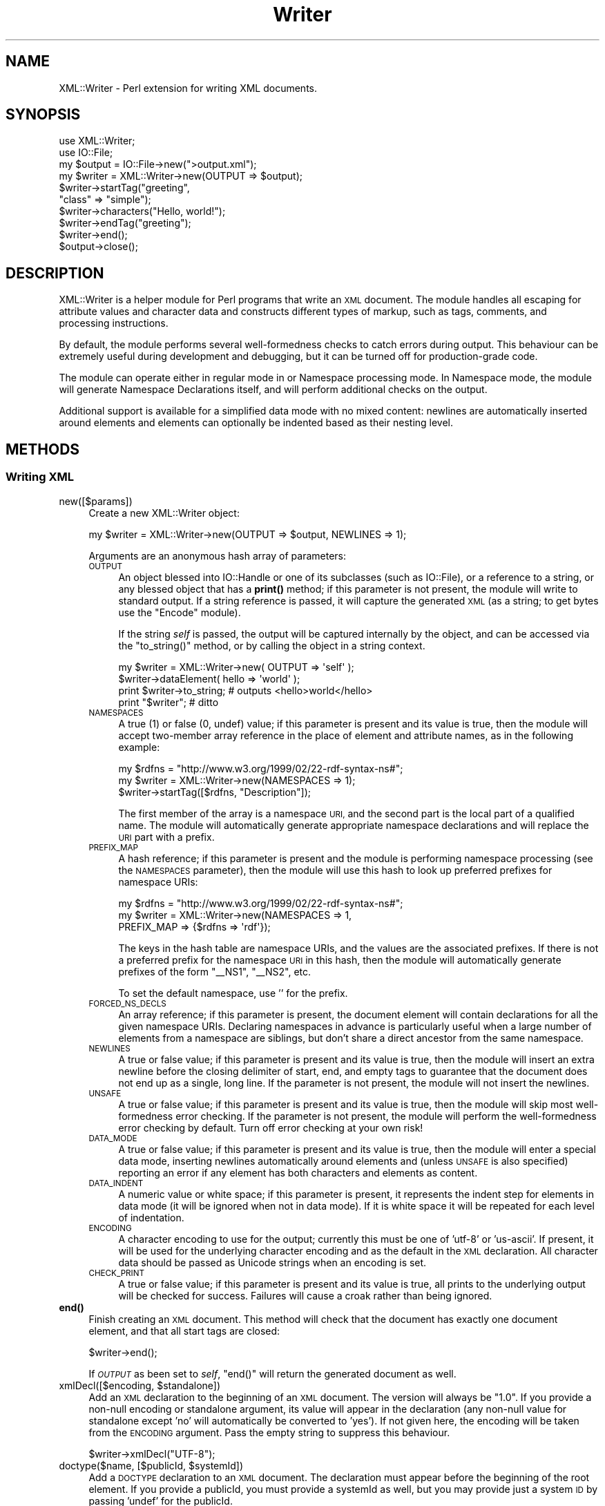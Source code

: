 .\" Automatically generated by Pod::Man 4.11 (Pod::Simple 3.35)
.\"
.\" Standard preamble:
.\" ========================================================================
.de Sp \" Vertical space (when we can't use .PP)
.if t .sp .5v
.if n .sp
..
.de Vb \" Begin verbatim text
.ft CW
.nf
.ne \\$1
..
.de Ve \" End verbatim text
.ft R
.fi
..
.\" Set up some character translations and predefined strings.  \*(-- will
.\" give an unbreakable dash, \*(PI will give pi, \*(L" will give a left
.\" double quote, and \*(R" will give a right double quote.  \*(C+ will
.\" give a nicer C++.  Capital omega is used to do unbreakable dashes and
.\" therefore won't be available.  \*(C` and \*(C' expand to `' in nroff,
.\" nothing in troff, for use with C<>.
.tr \(*W-
.ds C+ C\v'-.1v'\h'-1p'\s-2+\h'-1p'+\s0\v'.1v'\h'-1p'
.ie n \{\
.    ds -- \(*W-
.    ds PI pi
.    if (\n(.H=4u)&(1m=24u) .ds -- \(*W\h'-12u'\(*W\h'-12u'-\" diablo 10 pitch
.    if (\n(.H=4u)&(1m=20u) .ds -- \(*W\h'-12u'\(*W\h'-8u'-\"  diablo 12 pitch
.    ds L" ""
.    ds R" ""
.    ds C` ""
.    ds C' ""
'br\}
.el\{\
.    ds -- \|\(em\|
.    ds PI \(*p
.    ds L" ``
.    ds R" ''
.    ds C`
.    ds C'
'br\}
.\"
.\" Escape single quotes in literal strings from groff's Unicode transform.
.ie \n(.g .ds Aq \(aq
.el       .ds Aq '
.\"
.\" If the F register is >0, we'll generate index entries on stderr for
.\" titles (.TH), headers (.SH), subsections (.SS), items (.Ip), and index
.\" entries marked with X<> in POD.  Of course, you'll have to process the
.\" output yourself in some meaningful fashion.
.\"
.\" Avoid warning from groff about undefined register 'F'.
.de IX
..
.nr rF 0
.if \n(.g .if rF .nr rF 1
.if (\n(rF:(\n(.g==0)) \{\
.    if \nF \{\
.        de IX
.        tm Index:\\$1\t\\n%\t"\\$2"
..
.        if !\nF==2 \{\
.            nr % 0
.            nr F 2
.        \}
.    \}
.\}
.rr rF
.\" ========================================================================
.\"
.IX Title "Writer 3"
.TH Writer 3 "2014-06-05" "perl v5.30.3" "User Contributed Perl Documentation"
.\" For nroff, turn off justification.  Always turn off hyphenation; it makes
.\" way too many mistakes in technical documents.
.if n .ad l
.nh
.SH "NAME"
XML::Writer \- Perl extension for writing XML documents.
.SH "SYNOPSIS"
.IX Header "SYNOPSIS"
.Vb 2
\&  use XML::Writer;
\&  use IO::File;
\&
\&  my $output = IO::File\->new(">output.xml");
\&
\&  my $writer = XML::Writer\->new(OUTPUT => $output);
\&  $writer\->startTag("greeting",
\&                    "class" => "simple");
\&  $writer\->characters("Hello, world!");
\&  $writer\->endTag("greeting");
\&  $writer\->end();
\&  $output\->close();
.Ve
.SH "DESCRIPTION"
.IX Header "DESCRIPTION"
XML::Writer is a helper module for Perl programs that write an \s-1XML\s0
document.  The module handles all escaping for attribute values and
character data and constructs different types of markup, such as tags,
comments, and processing instructions.
.PP
By default, the module performs several well-formedness checks to
catch errors during output.  This behaviour can be extremely useful
during development and debugging, but it can be turned off for
production-grade code.
.PP
The module can operate either in regular mode in or Namespace
processing mode.  In Namespace mode, the module will generate
Namespace Declarations itself, and will perform additional checks on
the output.
.PP
Additional support is available for a simplified data mode with no
mixed content: newlines are automatically inserted around elements and
elements can optionally be indented based as their nesting level.
.SH "METHODS"
.IX Header "METHODS"
.SS "Writing \s-1XML\s0"
.IX Subsection "Writing XML"
.IP "new([$params])" 4
.IX Item "new([$params])"
Create a new XML::Writer object:
.Sp
.Vb 1
\&  my $writer = XML::Writer\->new(OUTPUT => $output, NEWLINES => 1);
.Ve
.Sp
Arguments are an anonymous hash array of parameters:
.RS 4
.IP "\s-1OUTPUT\s0" 4
.IX Item "OUTPUT"
An object blessed into IO::Handle or one of its subclasses (such as IO::File),
or a reference to a string, or any blessed object that has a \fBprint()\fR method;
if this parameter is not present, the module will write to standard output. If
a string reference is passed, it will capture the generated \s-1XML\s0 (as a string;
to get bytes use the \f(CW\*(C`Encode\*(C'\fR module).
.Sp
If the string \fIself\fR is passed, the output will be captured internally by the
object, and can be accessed via the \f(CW\*(C`to_string()\*(C'\fR method, or by calling the
object in a string context.
.Sp
.Vb 1
\&    my $writer = XML::Writer\->new( OUTPUT => \*(Aqself\*(Aq );
\&
\&    $writer\->dataElement( hello => \*(Aqworld\*(Aq );
\&
\&    print $writer\->to_string;  # outputs <hello>world</hello>
\&    print "$writer";           # ditto
.Ve
.IP "\s-1NAMESPACES\s0" 4
.IX Item "NAMESPACES"
A true (1) or false (0, undef) value; if this parameter is present and
its value is true, then the module will accept two-member array
reference in the place of element and attribute names, as in the
following example:
.Sp
.Vb 3
\&  my $rdfns = "http://www.w3.org/1999/02/22\-rdf\-syntax\-ns#";
\&  my $writer = XML::Writer\->new(NAMESPACES => 1);
\&  $writer\->startTag([$rdfns, "Description"]);
.Ve
.Sp
The first member of the array is a namespace \s-1URI,\s0 and the second part
is the local part of a qualified name.  The module will automatically
generate appropriate namespace declarations and will replace the \s-1URI\s0
part with a prefix.
.IP "\s-1PREFIX_MAP\s0" 4
.IX Item "PREFIX_MAP"
A hash reference; if this parameter is present and the module is
performing namespace processing (see the \s-1NAMESPACES\s0 parameter), then
the module will use this hash to look up preferred prefixes for
namespace URIs:
.Sp
.Vb 3
\&  my $rdfns = "http://www.w3.org/1999/02/22\-rdf\-syntax\-ns#";
\&  my $writer = XML::Writer\->new(NAMESPACES => 1,
\&                               PREFIX_MAP => {$rdfns => \*(Aqrdf\*(Aq});
.Ve
.Sp
The keys in the hash table are namespace URIs, and the values are the
associated prefixes.  If there is not a preferred prefix for the
namespace \s-1URI\s0 in this hash, then the module will automatically
generate prefixes of the form \*(L"_\|_NS1\*(R", \*(L"_\|_NS2\*(R", etc.
.Sp
To set the default namespace, use '' for the prefix.
.IP "\s-1FORCED_NS_DECLS\s0" 4
.IX Item "FORCED_NS_DECLS"
An array reference; if this parameter is present, the document element
will contain declarations for all the given namespace URIs.
Declaring namespaces in advance is particularly useful when a large
number of elements from a namespace are siblings, but don't share a direct
ancestor from the same namespace.
.IP "\s-1NEWLINES\s0" 4
.IX Item "NEWLINES"
A true or false value; if this parameter is present and its value is
true, then the module will insert an extra newline before the closing
delimiter of start, end, and empty tags to guarantee that the document
does not end up as a single, long line.  If the parameter is not
present, the module will not insert the newlines.
.IP "\s-1UNSAFE\s0" 4
.IX Item "UNSAFE"
A true or false value; if this parameter is present and its value is
true, then the module will skip most well-formedness error checking.
If the parameter is not present, the module will perform the
well-formedness error checking by default.  Turn off error checking at
your own risk!
.IP "\s-1DATA_MODE\s0" 4
.IX Item "DATA_MODE"
A true or false value; if this parameter is present and its value is
true, then the module will enter a special data mode, inserting
newlines automatically around elements and (unless \s-1UNSAFE\s0 is also
specified) reporting an error if any element has both characters and
elements as content.
.IP "\s-1DATA_INDENT\s0" 4
.IX Item "DATA_INDENT"
A numeric value or white space; if this parameter is present, it represents the
indent step for elements in data mode (it will be ignored when not in
data mode). If it is white space it will be repeated for each level of
indentation.
.IP "\s-1ENCODING\s0" 4
.IX Item "ENCODING"
A character encoding to use for the output; currently this must be one of
\&'utf\-8' or 'us\-ascii'.
If present, it will be used for the underlying character encoding and as the
default in the \s-1XML\s0 declaration.
All character data should be passed as Unicode strings when an encoding is
set.
.IP "\s-1CHECK_PRINT\s0" 4
.IX Item "CHECK_PRINT"
A true or false value; if this parameter is present and its value is
true, all prints to the underlying output will be checked for success. Failures
will cause a croak rather than being ignored.
.RE
.RS 4
.RE
.IP "\fBend()\fR" 4
.IX Item "end()"
Finish creating an \s-1XML\s0 document.  This method will check that the
document has exactly one document element, and that all start tags are
closed:
.Sp
.Vb 1
\&  $writer\->end();
.Ve
.Sp
If \fI\s-1OUTPUT\s0\fR as been set to \fIself\fR, \f(CW\*(C`end()\*(C'\fR will return the generated
document as well.
.ie n .IP "xmlDecl([$encoding, $standalone])" 4
.el .IP "xmlDecl([$encoding, \f(CW$standalone\fR])" 4
.IX Item "xmlDecl([$encoding, $standalone])"
Add an \s-1XML\s0 declaration to the beginning of an \s-1XML\s0 document.  The
version will always be \*(L"1.0\*(R".  If you provide a non-null encoding or
standalone argument, its value will appear in the declaration (any
non-null value for standalone except 'no' will automatically be
converted to 'yes'). If not given here, the encoding will be taken from the
\&\s-1ENCODING\s0 argument. Pass the empty string to suppress this behaviour.
.Sp
.Vb 1
\&  $writer\->xmlDecl("UTF\-8");
.Ve
.ie n .IP "doctype($name, [$publicId, $systemId])" 4
.el .IP "doctype($name, [$publicId, \f(CW$systemId\fR])" 4
.IX Item "doctype($name, [$publicId, $systemId])"
Add a \s-1DOCTYPE\s0 declaration to an \s-1XML\s0 document.  The declaration must
appear before the beginning of the root element.  If you provide a
publicId, you must provide a systemId as well, but you may provide
just a system \s-1ID\s0 by passing 'undef' for the publicId.
.Sp
.Vb 1
\&  $writer\->doctype("html");
.Ve
.IP "comment($text)" 4
.IX Item "comment($text)"
Add a comment to an \s-1XML\s0 document.  If the comment appears outside the
document element (either before the first start tag or after the last
end tag), the module will add a carriage return after it to improve
readability. In data mode, comments will be treated as empty tags:
.Sp
.Vb 1
\&  $writer\->comment("This is a comment");
.Ve
.ie n .IP "pi($target [, $data])" 4
.el .IP "pi($target [, \f(CW$data\fR])" 4
.IX Item "pi($target [, $data])"
Add a processing instruction to an \s-1XML\s0 document:
.Sp
.Vb 1
\&  $writer\->pi(\*(Aqxml\-stylesheet\*(Aq, \*(Aqhref="style.css" type="text/css"\*(Aq);
.Ve
.Sp
If the processing instruction appears outside the document element
(either before the first start tag or after the last end tag), the
module will add a carriage return after it to improve readability.
.Sp
The \f(CW$target\fR argument must be a single \s-1XML\s0 name.  If you provide the
\&\f(CW$data\fR argument, the module will insert its contents following the
\&\f(CW$target\fR argument, separated by a single space.
.ie n .IP "startTag($name [, $aname1 => $value1, ...])" 4
.el .IP "startTag($name [, \f(CW$aname1\fR => \f(CW$value1\fR, ...])" 4
.IX Item "startTag($name [, $aname1 => $value1, ...])"
Add a start tag to an \s-1XML\s0 document.  Any arguments after the element
name are assumed to be name/value pairs for attributes: the module
will escape all '&', '<', '>', and '"' characters in the attribute
values using the predefined \s-1XML\s0 entities:
.Sp
.Vb 3
\&  $writer\->startTag(\*(Aqdoc\*(Aq, \*(Aqversion\*(Aq => \*(Aq1.0\*(Aq,
\&                           \*(Aqstatus\*(Aq => \*(Aqdraft\*(Aq,
\&                           \*(Aqtopic\*(Aq => \*(AqAT&T\*(Aq);
.Ve
.Sp
All start tags must eventually have matching end tags.
.ie n .IP "emptyTag($name [, $aname1 => $value1, ...])" 4
.el .IP "emptyTag($name [, \f(CW$aname1\fR => \f(CW$value1\fR, ...])" 4
.IX Item "emptyTag($name [, $aname1 => $value1, ...])"
Add an empty tag to an \s-1XML\s0 document.  Any arguments after the element
name are assumed to be name/value pairs for attributes (see \fBstartTag()\fR
for details):
.Sp
.Vb 2
\&  $writer\->emptyTag(\*(Aqimg\*(Aq, \*(Aqsrc\*(Aq => \*(Aqportrait.jpg\*(Aq,
\&                           \*(Aqalt\*(Aq => \*(AqPortrait of Emma.\*(Aq);
.Ve
.IP "endTag([$name])" 4
.IX Item "endTag([$name])"
Add an end tag to an \s-1XML\s0 document.  The end tag must match the closest
open start tag, and there must be a matching and properly-nested end
tag for every start tag:
.Sp
.Vb 1
\&  $writer\->endTag(\*(Aqdoc\*(Aq);
.Ve
.Sp
If the \f(CW$name\fR argument is omitted, then the module will automatically
supply the name of the currently open element:
.Sp
.Vb 2
\&  $writer\->startTag(\*(Aqp\*(Aq);
\&  $writer\->endTag();
.Ve
.ie n .IP "dataElement($name, $data [, $aname1 => $value1, ...])" 4
.el .IP "dataElement($name, \f(CW$data\fR [, \f(CW$aname1\fR => \f(CW$value1\fR, ...])" 4
.IX Item "dataElement($name, $data [, $aname1 => $value1, ...])"
Print an entire element containing only character data.  This is
equivalent to
.Sp
.Vb 3
\&  $writer\->startTag($name [, $aname1 => $value1, ...]);
\&  $writer\->characters($data);
\&  $writer\->endTag($name);
.Ve
.IP "characters($data)" 4
.IX Item "characters($data)"
Add character data to an \s-1XML\s0 document.  All '<', '>', and '&'
characters in the \f(CW$data\fR argument will automatically be escaped using
the predefined \s-1XML\s0 entities:
.Sp
.Vb 2
\&  $writer\->characters("Here is the formula: ");
\&  $writer\->characters("a < 100 && a > 5");
.Ve
.Sp
You may invoke this method only within the document element
(i.e. after the first start tag and before the last end tag).
.Sp
In data mode, you must not use this method to add whitespace between
elements.
.IP "raw($data)" 4
.IX Item "raw($data)"
Print data completely unquoted and unchecked to the \s-1XML\s0 document.  For
example \f(CW\*(C`raw(\*(Aq<\*(Aq)\*(C'\fR will print a literal < character.  This
necessarily bypasses all well-formedness checking, and is therefore
only available in unsafe mode.
.Sp
This can sometimes be useful for printing entities which are defined
for your \s-1XML\s0 format but the module doesn't know about, for example
&nbsp; for \s-1XHTML.\s0
.IP "cdata($data)" 4
.IX Item "cdata($data)"
As \f(CW\*(C`characters()\*(C'\fR but writes the data quoted in a \s-1CDATA\s0 section, that
is, between <![CDATA[ and ]]>.  If the data to be written itself
contains ]]>, it will be written as several consecutive \s-1CDATA\s0
sections.
.ie n .IP "cdataElement($name, $data [, $aname1 => $value1, ...])" 4
.el .IP "cdataElement($name, \f(CW$data\fR [, \f(CW$aname1\fR => \f(CW$value1\fR, ...])" 4
.IX Item "cdataElement($name, $data [, $aname1 => $value1, ...])"
As \f(CW\*(C`dataElement()\*(C'\fR but the element content is written as one or more
\&\s-1CDATA\s0 sections (see \f(CW\*(C`cdata()\*(C'\fR).
.IP "setOutput($output)" 4
.IX Item "setOutput($output)"
Set the current output destination, as in the \s-1OUTPUT\s0 parameter for the
constructor.
.IP "\fBgetOutput()\fR" 4
.IX Item "getOutput()"
Return the current output destination, as in the \s-1OUTPUT\s0 parameter for
the constructor.
.IP "setDataMode($mode)" 4
.IX Item "setDataMode($mode)"
Enable or disable data mode, as in the \s-1DATA_MODE\s0 parameter for the
constructor.
.IP "\fBgetDataMode()\fR" 4
.IX Item "getDataMode()"
Return the current data mode, as in the \s-1DATA_MODE\s0 parameter for the
constructor.
.IP "setDataIndent($step)" 4
.IX Item "setDataIndent($step)"
Set the indent step for data mode, as in the \s-1DATA_INDENT\s0 parameter for
the constructor.
.IP "\fBgetDataIndent()\fR" 4
.IX Item "getDataIndent()"
Return the indent step for data mode, as in the \s-1DATA_INDENT\s0 parameter
for the constructor.
.SS "Querying \s-1XML\s0"
.IX Subsection "Querying XML"
.IP "in_element($name)" 4
.IX Item "in_element($name)"
Return a true value if the most recent open element matches \f(CW$name:\fR
.Sp
.Vb 5
\&  if ($writer\->in_element(\*(Aqdl\*(Aq)) {
\&    $writer\->startTag(\*(Aqdt\*(Aq);
\&  } else {
\&    $writer\->startTag(\*(Aqli\*(Aq);
\&  }
.Ve
.IP "within_element($name)" 4
.IX Item "within_element($name)"
Return a true value if any open element matches \f(CW$name:\fR
.Sp
.Vb 5
\&  if ($writer\->within_element(\*(Aqbody\*(Aq)) {
\&    $writer\->startTag(\*(Aqh1\*(Aq);
\&  } else {
\&    $writer\->startTag(\*(Aqtitle\*(Aq);
\&  }
.Ve
.IP "\fBcurrent_element()\fR" 4
.IX Item "current_element()"
Return the name of the currently open element:
.Sp
.Vb 1
\&  my $name = $writer\->current_element();
.Ve
.Sp
This is the equivalent of
.Sp
.Vb 1
\&  my $name = $writer\->ancestor(0);
.Ve
.IP "ancestor($n)" 4
.IX Item "ancestor($n)"
Return the name of the nth ancestor, where \f(CW$n\fR=0 for the current open
element.
.SS "Additional Namespace Support"
.IX Subsection "Additional Namespace Support"
As of 0.510, these methods may be used while writing a document.
.ie n .IP "addPrefix($uri, $prefix)" 4
.el .IP "addPrefix($uri, \f(CW$prefix\fR)" 4
.IX Item "addPrefix($uri, $prefix)"
Add a preferred mapping between a Namespace \s-1URI\s0 and a prefix.  See
also the \s-1PREFIX_MAP\s0 constructor parameter.
.Sp
To set the default namespace, omit the \f(CW$prefix\fR parameter or set it to
\&''.
.IP "removePrefix($uri)" 4
.IX Item "removePrefix($uri)"
Remove a preferred mapping between a Namespace \s-1URI\s0 and a prefix.
.IP "forceNSDecl($uri)" 4
.IX Item "forceNSDecl($uri)"
Indicate that a namespace declaration for this \s-1URI\s0 should be included
with the next element to be started.
.SH "ERROR REPORTING"
.IX Header "ERROR REPORTING"
With the default settings, the XML::Writer module can detect several
basic \s-1XML\s0 well-formedness errors:
.IP "\(bu" 4
Lack of a (top-level) document element, or multiple document elements.
.IP "\(bu" 4
Unclosed start tags.
.IP "\(bu" 4
Misplaced delimiters in the contents of processing instructions or
comments.
.IP "\(bu" 4
Misplaced or duplicate \s-1XML\s0 declaration(s).
.IP "\(bu" 4
Misplaced or duplicate \s-1DOCTYPE\s0 declaration(s).
.IP "\(bu" 4
Mismatch between the document type name in the \s-1DOCTYPE\s0 declaration and
the name of the document element.
.IP "\(bu" 4
Mismatched start and end tags.
.IP "\(bu" 4
Attempts to insert character data outside the document element.
.IP "\(bu" 4
Duplicate attributes with the same name.
.PP
During Namespace processing, the module can detect the following
additional errors:
.IP "\(bu" 4
Attempts to use \s-1PI\s0 targets or element or attribute names containing a
colon.
.IP "\(bu" 4
Attempts to use attributes with names beginning \*(L"xmlns\*(R".
.PP
To ensure full error detection, a program must also invoke the end
method when it has finished writing a document:
.PP
.Vb 4
\&  $writer\->startTag(\*(Aqgreeting\*(Aq);
\&  $writer\->characters("Hello, world!");
\&  $writer\->endTag(\*(Aqgreeting\*(Aq);
\&  $writer\->end();
.Ve
.PP
This error reporting can catch many hidden bugs in Perl programs that
create \s-1XML\s0 documents; however, if necessary, it can be turned off by
providing an \s-1UNSAFE\s0 parameter:
.PP
.Vb 1
\&  my $writer = XML::Writer\->new(OUTPUT => $output, UNSAFE => 1);
.Ve
.SS "\s-1PRINTING OUTPUT\s0"
.IX Subsection "PRINTING OUTPUT"
If \fI\s-1OUTPUT\s0\fR has been set to \fIself\fR and the object has been called in
a string context, it'll return the xml document.
.IP "to_string" 4
.IX Item "to_string"
If \fI\s-1OUTPUT\s0\fR has been set to \fIself\fR, calls an implicit \f(CW\*(C`end()\*(C'\fR on the
document and prints it. Dies if \fI\s-1OUTPUT\s0\fR has been set to anything else.
.SH "AUTHOR"
.IX Header "AUTHOR"
David Megginson <david@megginson.com>
.SH "COPYRIGHT AND LICENSE"
.IX Header "COPYRIGHT AND LICENSE"
Copyright (c) 1999 by Megginson Technologies.
.PP
Copyright (c) 2003 Ed Avis <ed@membled.com>
.PP
Copyright (c) 2004\-2010 Joseph Walton <joe@kafsemo.org>
.PP
Redistribution and use in source and compiled forms, with or without
modification, are permitted under any circumstances.  No warranty.
.SH "SEE ALSO"
.IX Header "SEE ALSO"
XML::Parser
